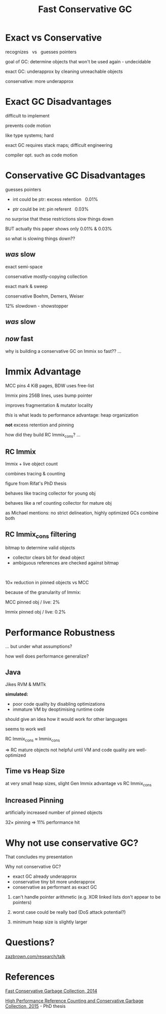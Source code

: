 #+MACRO: f @@html: <span class="fragment" data-fragment-index="$2">$1</span>@@
#+reveal_reveal_js_version: 4
#+reveal_theme: serif
#+reveal_init_options: slideNumber:true
#+options: timestamp:nil toc:1 num:nil
#+bibliography: ../bib/bib.bib
#+title: Fast Conservative GC

@@html:<style>.reveal .slide-number {
  font-size: 24pt;
  top: 8px;
  left: 8px;
  right: auto;
  bottom: auto;
  color: inherit;
  background-color: transparent;
}
.reveal .slide-number .slide-number-delimiter {
  margin: 0 -0.5rem;
}</style> @@

* Exact vs Conservative
:PROPERTIES:
:reveal_extra_attr: data-transition="fade"
:END:

recognizes   vs   guesses pointers                 

#+begin_notes
goal of GC: determine objects that won't be used again - undecidable

exact GC: underapprox by cleaning unreachable objects

conservative: more underapprox
#+end_notes

* Exact GC Disadvantages
difficult to implement

prevents code motion

#+begin_notes
like type systems; hard

exact GC requires stack maps; difficult engineering

compiler opt. such as code motion
#+end_notes

* Conservative GC Disadvantages
guesses pointers

- int could be ptr: excess retention {{{f(  0.01%,0)}}}

- ptr could be int: pin referent {{{f(  0.03%,0)}}}

#+begin_notes
no surprise that these restrictions slow things down

BUT actually this paper shows only 0.01% & 0.03%

so what is slowing things down??
#+end_notes

** /was/ slow
:PROPERTIES:
:REVEAL_DATA_TRANSITION: fade
:END:
#+attr_html: :width 100%
[[./img/performance vs Gen Immix without RC Immix.svg]]
#+begin_notes
exact semi-space

conservative mostly-copying collection

exact mark & sweep

conservative Boehm, Demers, Weiser

12% slowdown - showstopper
#+end_notes

** /was/ slow
:PROPERTIES:
:REVEAL_DATA_TRANSITION: fade
:END:
#+attr_html: :width 100%
[[./img/performance vs Gen Immix without RC Immix_cons.svg]]

** /now/ fast
:PROPERTIES:
:REVEAL_DATA_TRANSITION: fade
:END:
#+attr_html: :width 100%
[[./img/performance vs Gen Immix.svg]]

#+begin_notes
why is building a conservative GC on Immix so fast?? ...
#+end_notes

* Immix Advantage
MCC pins 4 KiB pages, BDW uses free-list

Immix pins 256B lines, uses bump pointer

improves fragmentation & mutator locality
#+begin_notes
/this/ is what leads to performance advantage: heap organization

*not* excess retention and pinning

how did they build RC Immix_{cons}? ...
#+end_notes

** RC Immix

[[./img/header bits.svg]]

Immix + live object count

combines tracing & counting

#+begin_notes
figure from Rifat's PhD thesis

behaves like tracing collector for young obj

behaves like a ref counting collector for mature obj

as Michael mentions: no strict delineation, highly optimized GCs combine both
#+end_notes

** RC Immix_{cons} filtering

bitmap to determine valid objects
- collector clears bit for dead object
- ambiguous references are checked against bitmap

 

10× reduction in pinned objects vs MCC

#+begin_notes
because of the granularity of Immix:

MCC pinned obj / live: 2%

Immix pinned obj / live: 0.2%
#+end_notes

* Performance Robustness

#+attr_html: :width 100%
[[./img/performance vs Gen Immix.svg]]

#+begin_notes
... but under what assumptions?

how well does performance generalize?
#+end_notes

** Java

Jikes RVM & MMTk

*simulated:*

- poor code quality by disabling optimizations
- immature VM by deoptimising runtime code
#+begin_notes
should give an idea how it would work for other languages

seems to work well

RC Immix_{cons} ≈ Immix_{cons}

⇒ RC mature objects not helpful until VM and code quality are well-optimized
#+end_notes

** Time vs Heap Size

#+attr_html: :width 100%
[[./img/total time vs heap size.svg]]
#+begin_notes
at very small heap sizes, slight Gen Immix advantage vs RC Immix_{cons}
#+end_notes

** Increased Pinning

#+attr_html: :width 100%
[[./img/increased pinning.svg]]

#+begin_notes
artificially increased number of pinned objects

32× pinning ⇒ 11% performance hit
#+end_notes

* @@html:<span style="display:inline-block">Why not use</span> <span style="display:inline-block">conservative GC?</span>@@

#+begin_notes
That concludes my presentation

Why not conservative GC?
- exact GC already underapprox
- conservative tiny bit more underapprox
- conservative as performant as exact GC

1. can't handle pointer arithmetic (e.g. XOR linked lists don't appear to be pointers)
2. worst case could be really bad (DoS attack potential?)

3. minimum heap size is slightly larger
#+end_notes

* Questions?

[[https://zazbrown.com/research/talk/Cam/FCGC/FCGC.html][zazbrown.com/research/talk]]

* References

[[https://doi.org/10.1145/2714064.2660198][Fast Conservative Garbage Collection, 2014]]

[[https://rifatshahriyar.github.io/files/others/Thesis_Rifat_Shahriyar.pdf][High Performance Reference Counting and Conservative Garbage Collection, 2015]] - PhD thesis
